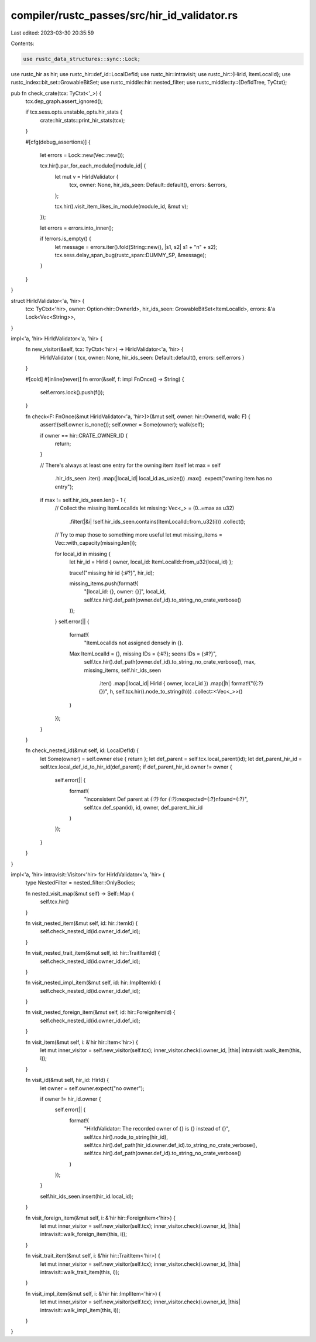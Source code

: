 compiler/rustc_passes/src/hir_id_validator.rs
=============================================

Last edited: 2023-03-30 20:35:59

Contents:

.. code-block:: rs

    use rustc_data_structures::sync::Lock;
use rustc_hir as hir;
use rustc_hir::def_id::LocalDefId;
use rustc_hir::intravisit;
use rustc_hir::{HirId, ItemLocalId};
use rustc_index::bit_set::GrowableBitSet;
use rustc_middle::hir::nested_filter;
use rustc_middle::ty::{DefIdTree, TyCtxt};

pub fn check_crate(tcx: TyCtxt<'_>) {
    tcx.dep_graph.assert_ignored();

    if tcx.sess.opts.unstable_opts.hir_stats {
        crate::hir_stats::print_hir_stats(tcx);
    }

    #[cfg(debug_assertions)]
    {
        let errors = Lock::new(Vec::new());

        tcx.hir().par_for_each_module(|module_id| {
            let mut v = HirIdValidator {
                tcx,
                owner: None,
                hir_ids_seen: Default::default(),
                errors: &errors,
            };

            tcx.hir().visit_item_likes_in_module(module_id, &mut v);
        });

        let errors = errors.into_inner();

        if !errors.is_empty() {
            let message = errors.iter().fold(String::new(), |s1, s2| s1 + "\n" + s2);
            tcx.sess.delay_span_bug(rustc_span::DUMMY_SP, &message);
        }
    }
}

struct HirIdValidator<'a, 'hir> {
    tcx: TyCtxt<'hir>,
    owner: Option<hir::OwnerId>,
    hir_ids_seen: GrowableBitSet<ItemLocalId>,
    errors: &'a Lock<Vec<String>>,
}

impl<'a, 'hir> HirIdValidator<'a, 'hir> {
    fn new_visitor(&self, tcx: TyCtxt<'hir>) -> HirIdValidator<'a, 'hir> {
        HirIdValidator { tcx, owner: None, hir_ids_seen: Default::default(), errors: self.errors }
    }

    #[cold]
    #[inline(never)]
    fn error(&self, f: impl FnOnce() -> String) {
        self.errors.lock().push(f());
    }

    fn check<F: FnOnce(&mut HirIdValidator<'a, 'hir>)>(&mut self, owner: hir::OwnerId, walk: F) {
        assert!(self.owner.is_none());
        self.owner = Some(owner);
        walk(self);

        if owner == hir::CRATE_OWNER_ID {
            return;
        }

        // There's always at least one entry for the owning item itself
        let max = self
            .hir_ids_seen
            .iter()
            .map(|local_id| local_id.as_usize())
            .max()
            .expect("owning item has no entry");

        if max != self.hir_ids_seen.len() - 1 {
            // Collect the missing ItemLocalIds
            let missing: Vec<_> = (0..=max as u32)
                .filter(|&i| !self.hir_ids_seen.contains(ItemLocalId::from_u32(i)))
                .collect();

            // Try to map those to something more useful
            let mut missing_items = Vec::with_capacity(missing.len());

            for local_id in missing {
                let hir_id = HirId { owner, local_id: ItemLocalId::from_u32(local_id) };

                trace!("missing hir id {:#?}", hir_id);

                missing_items.push(format!(
                    "[local_id: {}, owner: {}]",
                    local_id,
                    self.tcx.hir().def_path(owner.def_id).to_string_no_crate_verbose()
                ));
            }
            self.error(|| {
                format!(
                    "ItemLocalIds not assigned densely in {}. \
                Max ItemLocalId = {}, missing IDs = {:#?}; seens IDs = {:#?}",
                    self.tcx.hir().def_path(owner.def_id).to_string_no_crate_verbose(),
                    max,
                    missing_items,
                    self.hir_ids_seen
                        .iter()
                        .map(|local_id| HirId { owner, local_id })
                        .map(|h| format!("({:?} {})", h, self.tcx.hir().node_to_string(h)))
                        .collect::<Vec<_>>()
                )
            });
        }
    }

    fn check_nested_id(&mut self, id: LocalDefId) {
        let Some(owner) = self.owner else { return };
        let def_parent = self.tcx.local_parent(id);
        let def_parent_hir_id = self.tcx.local_def_id_to_hir_id(def_parent);
        if def_parent_hir_id.owner != owner {
            self.error(|| {
                format!(
                    "inconsistent Def parent at `{:?}` for `{:?}`:\nexpected={:?}\nfound={:?}",
                    self.tcx.def_span(id),
                    id,
                    owner,
                    def_parent_hir_id
                )
            });
        }
    }
}

impl<'a, 'hir> intravisit::Visitor<'hir> for HirIdValidator<'a, 'hir> {
    type NestedFilter = nested_filter::OnlyBodies;

    fn nested_visit_map(&mut self) -> Self::Map {
        self.tcx.hir()
    }

    fn visit_nested_item(&mut self, id: hir::ItemId) {
        self.check_nested_id(id.owner_id.def_id);
    }

    fn visit_nested_trait_item(&mut self, id: hir::TraitItemId) {
        self.check_nested_id(id.owner_id.def_id);
    }

    fn visit_nested_impl_item(&mut self, id: hir::ImplItemId) {
        self.check_nested_id(id.owner_id.def_id);
    }

    fn visit_nested_foreign_item(&mut self, id: hir::ForeignItemId) {
        self.check_nested_id(id.owner_id.def_id);
    }

    fn visit_item(&mut self, i: &'hir hir::Item<'hir>) {
        let mut inner_visitor = self.new_visitor(self.tcx);
        inner_visitor.check(i.owner_id, |this| intravisit::walk_item(this, i));
    }

    fn visit_id(&mut self, hir_id: HirId) {
        let owner = self.owner.expect("no owner");

        if owner != hir_id.owner {
            self.error(|| {
                format!(
                    "HirIdValidator: The recorded owner of {} is {} instead of {}",
                    self.tcx.hir().node_to_string(hir_id),
                    self.tcx.hir().def_path(hir_id.owner.def_id).to_string_no_crate_verbose(),
                    self.tcx.hir().def_path(owner.def_id).to_string_no_crate_verbose()
                )
            });
        }

        self.hir_ids_seen.insert(hir_id.local_id);
    }

    fn visit_foreign_item(&mut self, i: &'hir hir::ForeignItem<'hir>) {
        let mut inner_visitor = self.new_visitor(self.tcx);
        inner_visitor.check(i.owner_id, |this| intravisit::walk_foreign_item(this, i));
    }

    fn visit_trait_item(&mut self, i: &'hir hir::TraitItem<'hir>) {
        let mut inner_visitor = self.new_visitor(self.tcx);
        inner_visitor.check(i.owner_id, |this| intravisit::walk_trait_item(this, i));
    }

    fn visit_impl_item(&mut self, i: &'hir hir::ImplItem<'hir>) {
        let mut inner_visitor = self.new_visitor(self.tcx);
        inner_visitor.check(i.owner_id, |this| intravisit::walk_impl_item(this, i));
    }
}



